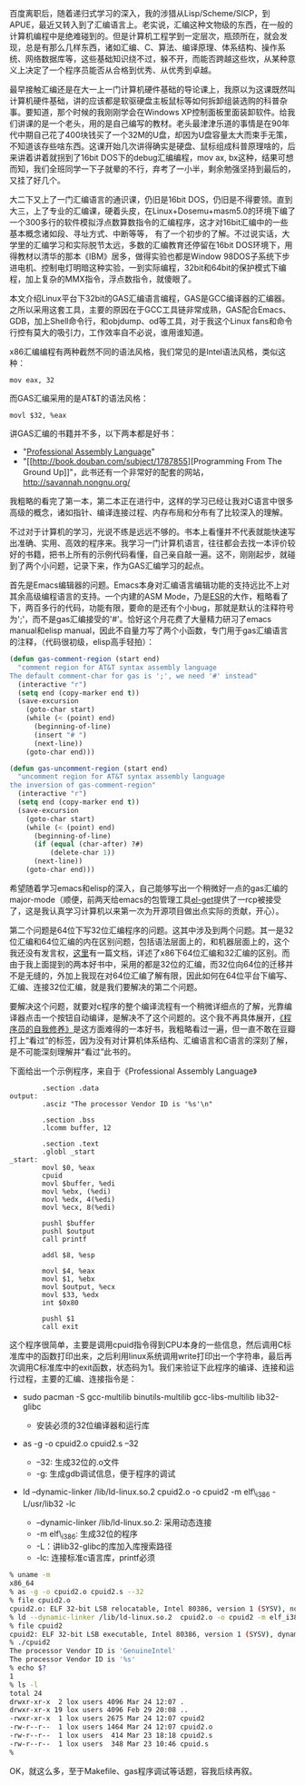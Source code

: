 百度离职后，随着递归式学习的深入，我的涉猎从Lisp/Scheme/SICP，到APUE，最近又转入到了汇编语言上。老实说，汇编这种文物级的东西，在一般的计算机编程中是绝难碰到的。但是计算机工程学到一定层次，瓶颈所在，就会发现，总是有那么几样东西，诸如汇编、C、算法、编译原理、体系结构、操作系统、网络数据库等，这些基础知识绕不过，躲不开，而能否跨越这些坎，从某种意义上决定了一个程序员能否从合格到优秀、从优秀到卓越。

最早接触汇编还是在大一上一门计算机硬件基础的导论课上，我原以为这课既然叫计算机硬件基础，讲的应该都是软驱硬盘主板鼠标等如何拆卸组装选购的科普杂事。要知道，那个时候的我刚刚学会在Windows
XP控制面板里面装卸软件。给我们讲课的是一个老头，用的是自己编写的教材。老头最津津乐道的事情是在90年代中期自己花了400块钱买了一个32M的U盘，却因为U盘容量太大而束手无策，不知道该存些啥东西。这课开始几次讲得确实是硬盘、鼠标组成科普原理啥的，后来讲着讲着就拐到了16bit
DOS下的debug汇编编程，mov ax,
bx这种，结果可想而知，我们全班同学一下子就晕的不行，弃考了一小半，剩余勉强坚持到最后的，又挂了好几个。

大二下又上了一门汇编语言的通识课，仍旧是16bit
DOS，仍旧是不得要领。直到大三，上了专业的汇编课，硬着头皮，在Linux+Dosemu+masm5.0的环境下编了一个300多行的软件模拟浮点数算数指令的汇编程序，这才对16bit汇编中的一些基本概念诸如段、寻址方式、中断等等，
有了一个初步的了解。不过说实话，大学里的汇编学习和实际脱节太远，多数的汇编教育还停留在16bit
DOS环境下，用得教材以清华的那本《IBM》居多，做得实验也都是Window
98DOS子系统下步进电机、控制电灯明暗这种实验，一到实际编程，32bit和64bit的保护模式下编程，加上复杂的MMX指令，浮点数指令，就傻眼了。

本文介绍Linux平台下32bit的GAS汇编语言编程，GAS是GCC编译器的汇编器。之所以采用这套工具，主要的原因在于GCC工具链非常成熟，GAS配合Emacs、GDB，加上Shell命令行，和objdump、od等工具，对于我这个Linux
fans和命令行控有莫大的吸引力，工作效率自不必说，谁用谁知道。

x86汇编编程有两种截然不同的语法风格，我们常见的是Intel语法风格，类似这种：

#+BEGIN_EXAMPLE
    mov eax, 32
#+END_EXAMPLE

而GAS汇编采用的是AT&T的语法风格：

#+BEGIN_EXAMPLE
    movl $32, %eax
#+END_EXAMPLE

讲GAS汇编的书籍并不多，以下两本都是好书：

-  "[[http://book.douban.com/subject/2039913/][Professional Assembly
   Language]]"
-  "[[http://book.douban.com/subject/1787855][Programming From The
   Ground
   Up]]"，此书还有一个非常好的配套的网站，[[http://savannah.nongnu.org/]]

我粗略的看完了第一本，第二本正在进行中，这样的学习已经让我对C语言中很多高级的概念，诸如指针、编译连接过程、内存布局和分布有了比较深入的理解。

不过对于计算机的学习，光说不练是远远不够的。书本上看懂并不代表就能快速写出准确、实用、高效的程序来。我学习一门计算机语言，往往都会去找一本评价较好的书籍，把书上所有的示例代码看懂，自己亲自敲一遍。这不，刚刚起步，就碰到了两个小问题，记录下来，作为GAS汇编学习的起点。

首先是Emacs编辑器的问题。Emacs本身对汇编语言编辑功能的支持远比不上对其余高级编程语言的支持。一个内建的ASM
Mode，乃是[[http://en.wikipedia.org/wiki/Eric_S._Raymond][ESR]]的大作，粗略看了下，两百多行的代码，功能有限，要命的是还有个小bug，那就是默认的注释符号为';'，而不是gas汇编接受的'#'。恰好这个月花费了大量精力研习了emacs
manual和elisp
manual，因此不自量力写了两个小函数，专门用于gas汇编语言的注释，（代码很初级，elisp高手轻拍）：

#+BEGIN_SRC lisp
    (defun gas-comment-region (start end)
      "comment region for AT&T syntax assembly language
    The default comment-char for gas is ';', we need '#' instead"
      (interactive "r")
      (setq end (copy-marker end t))
      (save-excursion
        (goto-char start)
        (while (< (point) end)
          (beginning-of-line)
          (insert "# ")
          (next-line))
        (goto-char end)))

    (defun gas-uncomment-region (start end)
      "uncomment region for AT&T syntax assembly language
    the inversion of gas-comment-region"
      (interactive "r")
      (setq end (copy-marker end t))
      (save-excursion
        (goto-char start)
        (while (< (point) end)
          (beginning-of-line)
          (if (equal (char-after) ?#)
              (delete-char 1))
          (next-line))
        (goto-char end)))
#+END_SRC

希望随着学习emacs和elisp的深入，自己能够写出一个稍微好一点的gas汇编的major-mode（顺便，前两天给emacs的包管理工具[[https://github.com/dimitri/el-get][el-get]]提供了一rcp被接受了，这是我认真学习计算机以来第一次为开源项目做出点实际的贡献，开心）。

第二个问题是64位下写32位汇编程序的问题。这其中涉及到两个问题。其一是32位汇编和64位汇编的内在区别问题，包括语法层面上的，和机器层面上的，这个我还没有发言权，[[http://www.cs.cmu.edu/~fp/courses/15213-s07/misc/asm64-handout.pdf][这里]]有一篇文档，详述了x86下64位汇编和32汇编的区别。而由于我上面提到的两本好书中，采用的都是32位的汇编，而32位向64位的迁移并不是无缝的，外加上我现在对64位汇编了解有限，因此如何在64位平台下编写、汇编、连接32位汇编，就是我们要解决的第二个问题。

要解决这个问题，就要对c程序的整个编译流程有一个稍微详细点的了解，光靠编译器点击一个按钮自动编译，是解决不了这个问题的。这个我不再具体展开，[[http://book.douban.com/subject/3652388/][《程序员的自我修养》]]是这方面难得的一本好书，我粗略看过一遍，但一直不敢在豆瓣打上“看过”的标签，因为没有对计算机体系结构、汇编语言和C语言的深刻了解，是不可能深刻理解并“看过”此书的。

下面给出一个示例程序，来自于《Professional Assembly Language》

#+BEGIN_EXAMPLE
            .section .data
    output:
            .asciz "The processor Vendor ID is '%s'\n"

            .section .bss
            .lcomm buffer, 12

            .section .text
            .globl _start
    _start:
            movl $0, %eax
            cpuid
            movl $buffer, %edi
            movl %ebx, (%edi)
            movl %edx, 4(%edi)
            movl %ecx, 8(%edi)

            pushl $buffer
            pushl $output
            call printf

            addl $8, %esp

            movl $4, %eax
            movl $1, %ebx
            movl $output, %ecx
            movl $33, %edx
            int $0x80

            pushl $1
            call exit
#+END_EXAMPLE

这个程序很简单，主要是调用cpuid指令得到CPU本身的一些信息，然后调用C标准库中的函数打印出来，之后利用linux系统调用write打印出一个字符串，最后再次调用C标准库中的exit函数，状态码为1。我们来验证下此程序的编译、连接和运行过程，主要的汇编、连接指令是：

-  sudo pacman -S gcc-multilib binutils-multilib gcc-libs-multilib
   lib32-glibc

   -  安装必须的32位编译器和运行库

-  as -g -o cpuid2.o cpuid2.s --32

   -  --32: 生成32位的.o文件
   -  -g: 生成gdb调试信息，便于程序的调试

-  ld --dynamic-linker /lib/ld-linux.so.2 cpuid2.o -o cpuid2 -m
   elf\_i386 -L/usr/lib32 -lc

   -  --dynamic-linker /lib/ld-linux.so.2: 采用动态连接
   -  -m elf\_i386: 生成32位的程序
   -  -L：讲lib32-glibc的库加入库搜索路径
   -  -lc: 连接标准c语言库，printf必须

#+BEGIN_SRC sh
    % uname -m 
    x86_64
    % as -g -o cpuid2.o cpuid2.s --32
    % file cpuid2.o
    cpuid2.o: ELF 32-bit LSB relocatable, Intel 80386, version 1 (SYSV), not stripped
    % ld --dynamic-linker /lib/ld-linux.so.2  cpuid2.o -o cpuid2 -m elf_i386 -L/usr/lib32 -lc
    % file cpuid2
    cpuid2: ELF 32-bit LSB executable, Intel 80386, version 1 (SYSV), dynamically linked (uses shared libs), not stripped
    % ./cpuid2 
    The processor Vendor ID is 'GenuineIntel'
    The processor Vendor ID is '%s'
    % echo $?
    1
    % ls -l
    total 24
    drwxr-xr-x  2 lox users 4096 Mar 24 12:07 .
    drwxr-xr-x 19 lox users 4096 Feb 29 20:08 ..
    -rwxr-xr-x  1 lox users 2675 Mar 24 12:07 cpuid2
    -rw-r--r--  1 lox users 1464 Mar 24 12:07 cpuid2.o
    -rw-r--r--  1 lox users  414 Mar 23 18:18 cpuid2.s
    -rw-r--r--  1 lox users  348 Mar 23 10:46 cpuid.s
    % 
#+END_SRC

OK，就这么多，至于Makefile、gas程序调试等话题，容我后续再叙。
